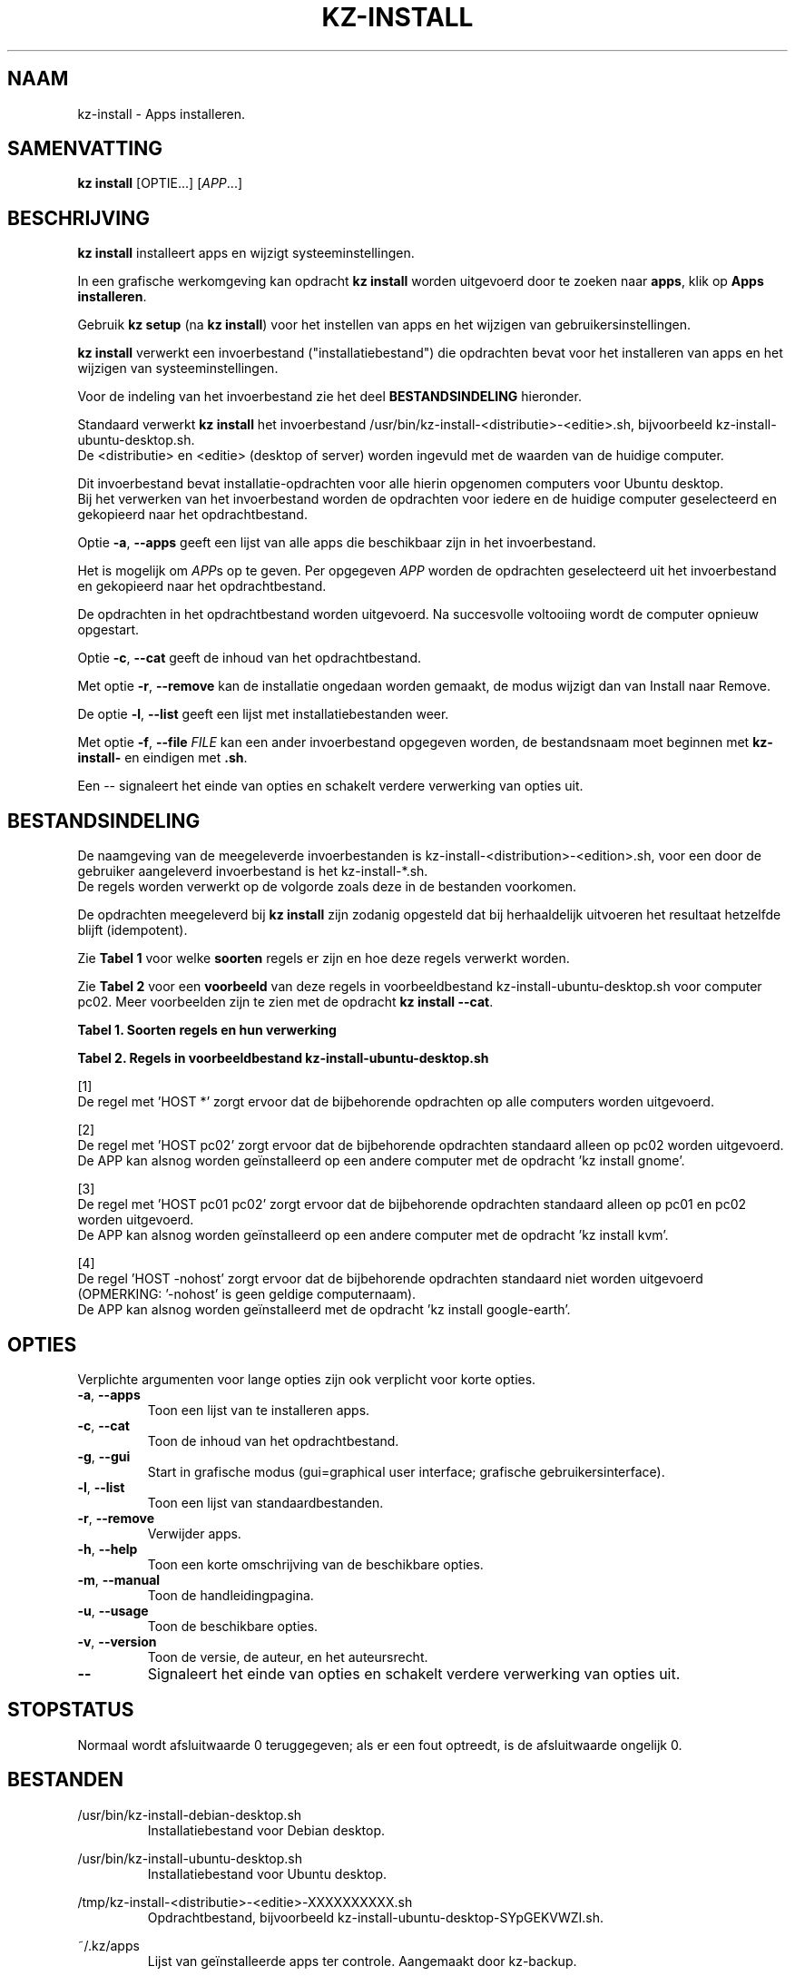 .\"############################################################################
.\"# SPDX-FileComment: Man page for kz-install
.\"#
.\"# SPDX-FileCopyrightText: Karel Zimmer <info@karelzimmer.nl>
.\"# SPDX-License-Identifier: CC0-1.0
.\"############################################################################
.\"
.TH "KZ-INSTALL" "1" "Handleiding kz" "kz 4.2.1" "Handleiding kz"
.\"
.\"
.SH NAAM
kz-install \- Apps installeren.
.\"
.\"
.SH SAMENVATTING
.B kz install
[OPTIE...] [\fIAPP\fR...]
.\"
.\"
.SH BESCHRIJVING
\fBkz install\fR installeert apps en wijzigt systeeminstellingen.
.sp
In een grafische werkomgeving kan opdracht \fBkz install\fR worden uitgevoerd
door te zoeken naar \fBapps\fR, klik op \fBApps installeren\fR.
.sp
Gebruik \fBkz setup\fR (na \fBkz install\fR) voor het instellen van apps en het
wijzigen van gebruikersinstellingen.
.sp
\fBkz install\fR verwerkt een invoerbestand ("installatiebestand") die
opdrachten bevat voor het installeren van apps en het wijzigen van
systeeminstellingen.
.sp
Voor de indeling van het invoerbestand zie het deel \fBBESTANDSINDELING\fR
hieronder.
.sp
Standaard verwerkt \fBkz install\fR het invoerbestand
/usr/bin/kz-install-<distributie>-<editie>.sh, bijvoorbeeld
kz-install-ubuntu-desktop.sh.
.br
De <distributie> en <editie> (desktop of server) worden ingevuld met de waarden
van de huidige computer.
.sp
Dit invoerbestand bevat installatie-opdrachten voor alle hierin opgenomen
computers voor Ubuntu desktop.
.br
Bij het verwerken van het invoerbestand worden de opdrachten voor iedere en de
huidige computer geselecteerd en gekopieerd naar het opdrachtbestand.
.sp
Optie \fB-a\fR, \fB--apps\fR geeft een lijst van alle apps die beschikbaar zijn
in het invoerbestand.
.sp
Het is mogelijk om \fIAPP\fRs op te geven. Per opgegeven \fIAPP\fR worden de
opdrachten geselecteerd uit het invoerbestand en gekopieerd naar het
opdrachtbestand.
.sp
De opdrachten in het opdrachtbestand worden uitgevoerd.
Na succesvolle voltooiing wordt de computer opnieuw opgestart.
.sp
Optie \fB-c\fR, \fB--cat\fR geeft de inhoud van het opdrachtbestand.
.sp
Met optie \fB-r\fR, \fB--remove\fR kan de installatie ongedaan worden gemaakt,
de modus wijzigt dan van Install naar Remove.
.sp
De optie \fB-l\fR, \fB--list\fR geeft een lijst met installatiebestanden weer.
.sp
Met optie \fB-f\fR, \fB--file\fR \fIFILE\fR kan een ander invoerbestand
opgegeven worden, de bestandsnaam moet beginnen met \fBkz-install-\fR en
eindigen met \fB.sh\fR.
.sp
Een -- signaleert het einde van opties en schakelt verdere verwerking van
opties uit.
.\"
.\"
.SH BESTANDSINDELING
De naamgeving van de meegeleverde invoerbestanden is
kz-install-<distribution>-<edition>.sh, voor een door de gebruiker
aangeleverd invoerbestand is het kz-install-*.sh.
.br
De regels worden verwerkt op de volgorde zoals deze in de bestanden voorkomen.
.sp
De opdrachten meegeleverd bij \fBkz install\fR zijn zodanig opgesteld dat bij
herhaaldelijk uitvoeren het resultaat hetzelfde blijft (idempotent).
.sp
Zie \fBTabel 1\fR voor welke \fBsoorten\fR regels er zijn en hoe deze regels
verwerkt worden.
.sp
Zie \fBTabel 2\fR voor een \fBvoorbeeld\fR van deze regels in
voorbeeldbestand kz-install-ubuntu-desktop.sh voor computer pc02.
Meer voorbeelden zijn te zien met de opdracht \fBkz install --cat\fR.
.sp
.sp
.B Tabel 1. Soorten regels en hun verwerking
.TS
allbox tab(:);
lb | lb.
T{
Regel
T}:T{
Beschrijving
T}
.T&
l | l
l | l
l | l
l | l
l | l.
T{
T}:T{
Lege regel
T}
T{
# Install APP <appnaam> HOST <computernaam>...
T}:T{
De applicatie <appnaam> installeren op computer <computernaam>
T}
T{
# Remove APP <appnaam> HOST <computernaam>...
T}:T{
De applicatie <appnaam> verwijderen van computer <computernaam> (optie remove)
T}
T{
#...
T}:T{
Commentaarregel
T}
T{
Opdracht
T}:T{
Installatie/Verwijder-opdracht
T}
.TE
.sp
.sp
.B Tabel 2. Regels in voorbeeldbestand kz-install-ubuntu-desktop.sh
.TS
box tab(:);
lb | lb.
T{
Regel
T}:T{
Beschrijving
T}
.T&
- | -
l | l
l | l
l | l
l | l
l | l
l | l
l | l
l | l
l | l
l | l
l | l
l | l
l | l
l | l.
T{
# Install APP gnome-gmail HOST *
T}:T{
Installeer de gnome-gmail op iedere computer, zie [1]
T}
T{
sudo apt-get install --yes gnome-gmail
T}:T{
T}
T{
T}:T{
T}
T{
# Remove APP gnome-gmail HOST *
T}:T{
Verwijder de gnome-gmail van iedere computer, zie [1]
T}
T{
sudo apt-get remove --yes gnome-gmail
T}:T{
T}
T{
T}:T{
T}
T{
# Install APP ufw HOST pc02
T}:T{
Installeer ufw alleen op pc02, zie [2]
T}
T{
sudo apt-get install --yes gufw
T}:T{
T}
T{
T}:T{
T}
T{
# Install APP kvm HOST pc01 pc02
T}:T{
Installeer kvm op pc01 en pc02, zie [3]
T}
T{
sudo apt-get install --yes qemu-kvm
T}:T{
T}
T{
T}:T{
T}
T{
# Install APP google-earth HOST -nohost
T}:T{
Standaard niet google-earth installeren, zie [4]
T}
T{
sudo apt-get install --yes google-earth
T}:T{
T}
.TE
.sp
.sp
[1]
.br
De regel met 'HOST *' zorgt ervoor dat de bijbehorende opdrachten op alle
computers worden uitgevoerd.
.sp
[2]
.br
De regel met 'HOST pc02' zorgt ervoor dat de bijbehorende opdrachten standaard
alleen op pc02 worden uitgevoerd.
.br
De APP kan alsnog worden geïnstalleerd op een andere computer met de opdracht \
'kz install gnome'.
.sp
[3]
.br
De regel met 'HOST pc01 pc02' zorgt ervoor dat de bijbehorende opdrachten
standaard alleen op pc01 en pc02 worden uitgevoerd.
.br
De APP kan alsnog worden geïnstalleerd op een andere computer met de opdracht \
'kz install kvm'.
.sp
[4]
.br
De regel 'HOST -nohost' zorgt ervoor dat de bijbehorende opdrachten standaard
niet worden uitgevoerd (OPMERKING: '-nohost' is geen geldige computernaam).
.br
De APP kan alsnog worden geïnstalleerd met de opdracht 'kz install google-eart\
h'.
.\"
.\"
.sp
.SH OPTIES
Verplichte argumenten voor lange opties zijn ook verplicht voor korte opties.
.TP
\fB-a\fR, \fB--apps\fR
Toon een lijst van te installeren apps.
.TP
\fB-c\fR, \fB--cat\fR
Toon de inhoud van het opdrachtbestand.
.TP
\fB-g\fR, \fB--gui\fR
Start in grafische modus (gui=graphical user interface;
grafische gebruikersinterface).
.TP
\fB-l\fR, \fB--list\fR
Toon een lijst van standaardbestanden.
.TP
\fB-r\fR, \fB--remove\fR
Verwijder apps.
.TP
\fB-h\fR, \fB--help\fR
Toon een korte omschrijving van de beschikbare opties.
.TP
\fB-m\fR, \fB--manual\fR
Toon de handleidingpagina.
.TP
\fB-u\fR, \fB--usage\fR
Toon de beschikbare opties.
.TP
\fB-v\fR, \fB--version\fR
Toon de versie, de auteur, en het auteursrecht.
.TP
\fB--\fR
Signaleert het einde van opties en schakelt verdere verwerking van opties uit.
.\"
.\"
.SH STOPSTATUS
Normaal wordt afsluitwaarde 0 teruggegeven; als er een fout optreedt, is de
afsluitwaarde ongelijk 0.
.\"
.\"
.SH BESTANDEN
/usr/bin/kz-install-debian-desktop.sh
.RS
Installatiebestand voor Debian desktop.
.RE
.sp
/usr/bin/kz-install-ubuntu-desktop.sh
.RS
Installatiebestand voor Ubuntu desktop.
.RE
.sp
/tmp/kz-install-<distributie>-<editie>-XXXXXXXXXX.sh
.RS
Opdrachtbestand, bijvoorbeeld kz-install-ubuntu-desktop-SYpGEKVWZI.sh.
.RE
.sp
~/.kz/apps
.RS
Lijst van geïnstalleerde apps ter controle. Aangemaakt door kz-backup.
.RE
.\"
.\"
.SH NOTITIES
.IP " 1." 4
Checklist installatie
.RS 4
https://karelzimmer.nl, onder Linux
.RE
.IP " 2." 4
Persoonlijke map / .kz / apps
.RS 4
In bestand apps staan namen van eerder geïnstalleerde pakketten. Dit bestand is
te gebruiken om de installatie te controleren op volledigheid.
.RE
.IP " 3." 4
IaC en Day 1 Operations
.RS 4
\fBkz install\fR wordt voornamelijk gebruikt voor \fBIaC\fR en
\fBDay 1 Operations\fR. Zie \fBkz\fR(1) voor een uitleg.
.RE
.\"
.\"
.SH VOORBEELDEN
.sp
\fBkz install\fR
.RS
Installeer alles wat in het standaard installatiebestand staat.
Hiervoor is in een grafische werkomgeving ook starter \fBApps installeren\fR
beschikbaar.
.RE
.sp
\fBkz install google-chrome\fR
.RS
Installeer Google Chrome.
.RE
.sp
\fBkz install --remove google-chrome\fR
.RS
Verwijder Google Chrome.
.RE
.sp
\fBkz install --cat google-chrome\fR
.RS
Toon installatie-opdrachten voor Google Chrome.
.RE
.sp
\fBkz install --cat --remove google-chrome\fR
.RS
Toon verwijder-opdrachten voor Google Chrome.
.RE
.\"
.\"
.SH AUTEUR
Geschreven door Karel Zimmer <info@karelzimmer.nl>.
.br
CC0 1.0 Universeel <https://creativecommons.org/publicdomain/zero/1.0/deed.nl>.
.\"
.\"
.SH ZIE OOK
\fBkz\fR(1),
\fBkz_common.sh\fR(1),
\fBkz-menu\fR(1),
\fBkz-setup\fR(1),
\fBkz-update\fR(1),
\fBhttps://karelzimmer.nl\fR
.\"
.\"
.SH KZ
Onderdeel van het \fBkz\fR(1) pakket, genoemd naar zijn maker, Karel Zimmer.
.\"
.\"
.SH BESCHIKBAARHEID
Opdracht \fBkz install\fR is onderdeel van het pakket \fBkz\fR en is
beschikbaar op de website van Karel Zimmer <https://karelzimmer.nl>, onder
Linux.
